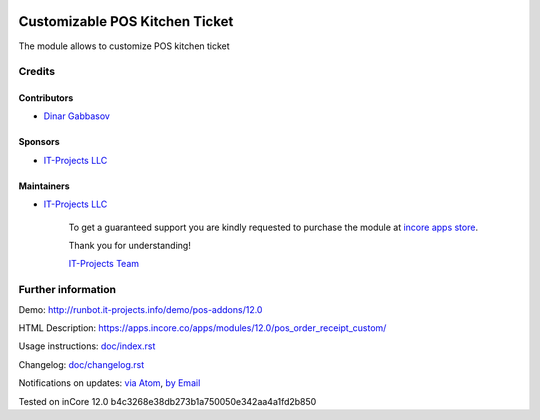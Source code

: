 .. image:: https://img.shields.io/badge/license-LGPL--3-blue.png
   :target: https://www.gnu.org/licenses/lgpl
   :alt: License: LGPL-3

=================================
 Customizable POS Kitchen Ticket
=================================

The module allows to customize POS kitchen ticket

Credits
=======

Contributors
------------
* `Dinar Gabbasov <https://it-projects.info/team/GabbasovDinar>`__

Sponsors
--------
* `IT-Projects LLC <https://it-projects.info>`__

Maintainers
-----------
* `IT-Projects LLC <https://it-projects.info>`__

      To get a guaranteed support
      you are kindly requested to purchase the module 
      at `incore apps store <https://apps.incore.co/apps/modules/12.0/pos_order_receipt_custom/>`__.

      Thank you for understanding!

      `IT-Projects Team <https://www.it-projects.info/team>`__

Further information
===================

Demo: http://runbot.it-projects.info/demo/pos-addons/12.0

HTML Description: https://apps.incore.co/apps/modules/12.0/pos_order_receipt_custom/


Usage instructions: `<doc/index.rst>`_

Changelog: `<doc/changelog.rst>`_

Notifications on updates: `via Atom <https://github.com/it-projects-llc/pos-addons/commits/12.0/pos_order_receipt_custom.atom>`_, `by Email <https://blogtrottr.com/?subscribe=https://github.com/it-projects-llc/pos-addons/commits/12.0/pos_order_receipt_custom.atom>`_

Tested on inCore 12.0 b4c3268e38db273b1a750050e342aa4a1fd2b850
